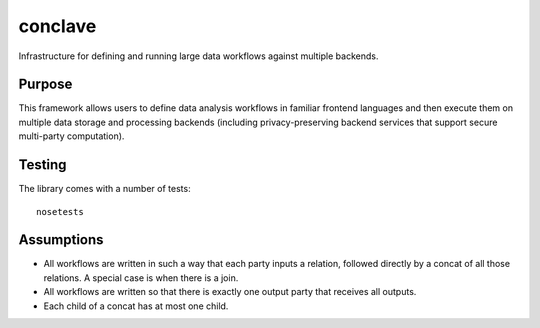 ========
conclave
========

Infrastructure for defining and running large data workflows against multiple backends.

Purpose
-------
This framework allows users to define data analysis workflows in familiar frontend languages and then execute them on multiple data storage and processing backends (including privacy-preserving backend services that support secure multi-party computation).

Testing
-------

The library comes with a number of tests::

    nosetests

Assumptions
-----------

* All workflows are written in such a way that each party inputs a relation, followed directly by a concat of all those relations. A special case is when there is a join.
* All workflows are written so that there is exactly one output party that receives all outputs.
* Each child of a concat has at most one child.
